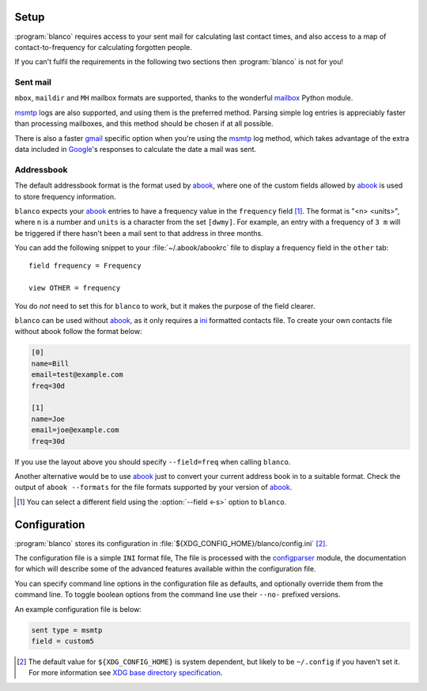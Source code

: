 Setup
-----

:program:`blanco` requires access to your sent mail for calculating last contact
times, and also access to a map of contact-to-frequency for calculating
forgotten people.

If you can't fulfil the requirements in the following two sections then
:program:`blanco` is not for you!

Sent mail
'''''''''

``mbox``, ``maildir`` and ``MH`` mailbox formats are supported, thanks to the
wonderful mailbox_ Python module.

msmtp_ logs are also supported, and using them is the preferred method.  Parsing
simple log entries is appreciably faster than processing mailboxes, and this
method should be chosen if at all possible.

There is also a faster gmail_ specific option when you're using the msmtp_ log
method, which takes advantage of the extra data included in Google_'s responses
to calculate the date a mail was sent.

Addressbook
'''''''''''

The default addressbook format is the format used by abook_, where one of the
custom fields allowed by abook_ is used to store frequency information.

``blanco`` expects your abook_ entries to have a frequency value in the
``frequency`` field [#]_.  The format is "<n> <units>", where ``n`` is a number
and ``units`` is a character from the set ``[dwmy]``.  For example, an entry
with a frequency of ``3 m`` will be triggered if there hasn't been a mail sent
to that address in three months.

You can add the following snippet to your :file:`~/.abook/abookrc` file to
display a frequency field in the ``other`` tab::

    field frequency = Frequency

    view OTHER = frequency

.. figure:: .static/abook_rach.png

You do *not* need to set this for ``blanco`` to work, but it makes the purpose
of the field clearer.

``blanco`` can be used without abook_, as it only requires a ini_ formatted
contacts file.  To create your own contacts file without abook follow the format
below:

.. code-block:: ini

    [0]
    name=Bill
    email=test@example.com
    freq=30d

    [1]
    name=Joe
    email=joe@example.com
    freq=30d

If you use the layout above you should specify ``--field=freq`` when calling
``blanco``.

Another alternative would be to use abook_ just to convert your current address
book in to a suitable format.  Check the output of ``abook --formats`` for the
file formats supported by your version of abook_.

.. [#] You can select a different field using the :option:`--field <-s>` option
       to ``blanco``.

Configuration
-------------

:program:`blanco` stores its configuration in
:file:`${XDG_CONFIG_HOME}/blanco/config.ini` [#]_.

The configuration file is a simple ``INI`` format file,   The file is processed
with the configparser_ module, the documentation for which will describe some of
the advanced features available within the configuration file.

You can specify command line options in the configuration file as defaults, and
optionally override them from the command line.  To toggle boolean options from
the command line use their ``--no-`` prefixed versions.

An example configuration file is below:

.. code-block:: ini

    sent type = msmtp
    field = custom5

.. [#] The default value for ``${XDG_CONFIG_HOME}`` is system dependent, but
       likely to be ``~/.config`` if you haven't set it.  For more information
       see `XDG base directory specification`_.

.. _mailbox: http://docs.python.org/library/mailbox.html
.. _msmtp: http://msmtp.sourceforge.net/
.. _gmail: http://mail.google.com/
.. _google: http://google.com/
.. _abook: http://abook.sourceforge.net/
.. _ini: http://www.cloanto.com/specs/ini/
.. _configparser: http://docs.python.org/library/configparser.html
.. _XDG base directory specification: http://standards.freedesktop.org/basedir-spec/basedir-spec-latest.html
